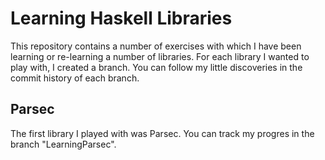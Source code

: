 * Learning Haskell Libraries

This repository contains a number of exercises with which I have been
learning or re-learning a number of libraries. For each library I
wanted to play with, I created a branch. You can follow my little
discoveries in the commit history of each branch.

** Parsec
   The first library I played with was Parsec. You can track my
   progres in the branch "LearningParsec".
